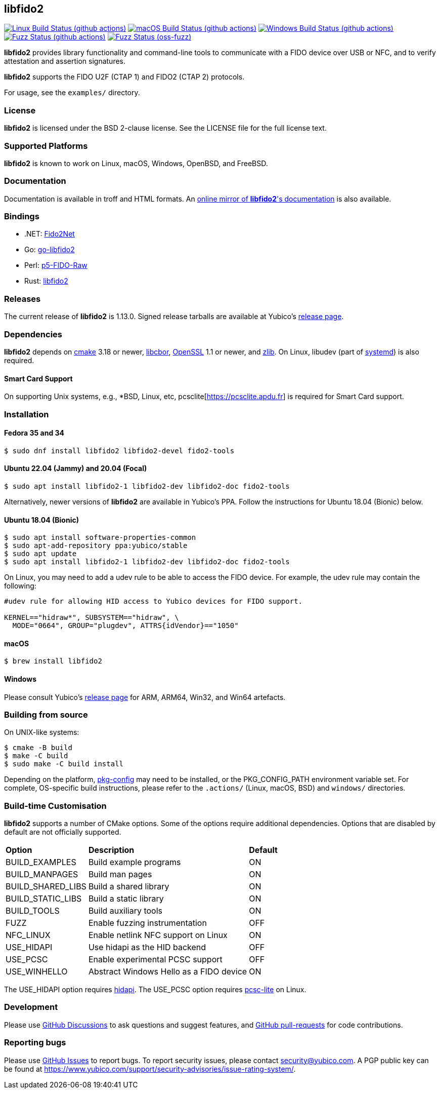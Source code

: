 == libfido2

image:https://github.com/yubico/libfido2/workflows/linux/badge.svg["Linux Build Status (github actions)", link="https://github.com/Yubico/libfido2/actions"]
image:https://github.com/yubico/libfido2/workflows/macos/badge.svg["macOS Build Status (github actions)", link="https://github.com/Yubico/libfido2/actions"]
image:https://github.com/yubico/libfido2/workflows/windows/badge.svg["Windows Build Status (github actions)", link="https://github.com/Yubico/libfido2/actions"]
image:https://github.com/yubico/libfido2/workflows/fuzzer/badge.svg["Fuzz Status (github actions)", link="https://github.com/Yubico/libfido2/actions"]
image:https://oss-fuzz-build-logs.storage.googleapis.com/badges/libfido2.svg["Fuzz Status (oss-fuzz)", link="https://bugs.chromium.org/p/oss-fuzz/issues/list?sort=-opened&can=1&q=proj:libfido2"]

*libfido2* provides library functionality and command-line tools to
communicate with a FIDO device over USB or NFC, and to verify attestation and
assertion signatures.

*libfido2* supports the FIDO U2F (CTAP 1) and FIDO2 (CTAP 2) protocols.

For usage, see the `examples/` directory.

=== License

*libfido2* is licensed under the BSD 2-clause license. See the LICENSE
file for the full license text.

=== Supported Platforms

*libfido2* is known to work on Linux, macOS, Windows, OpenBSD, and FreeBSD.

=== Documentation

Documentation is available in troff and HTML formats. An
https://developers.yubico.com/libfido2/Manuals/[online mirror of *libfido2*'s documentation]
is also available.

=== Bindings

* .NET: https://github.com/borrrden/Fido2Net[Fido2Net]
* Go: https://github.com/keys-pub/go-libfido2[go-libfido2]
* Perl: https://github.com/jacquesg/p5-FIDO-Raw[p5-FIDO-Raw]
* Rust: https://github.com/PvdBerg1998/libfido2[libfido2]

=== Releases

The current release of *libfido2* is 1.13.0. Signed release tarballs are
available at Yubico's
https://developers.yubico.com/libfido2/Releases[release page].

=== Dependencies

*libfido2* depends on https://www.cmake.org[cmake] 3.18 or newer,
https://github.com/pjk/libcbor[libcbor],
https://www.openssl.org[OpenSSL] 1.1 or newer, and https://zlib.net[zlib].
On Linux, libudev
(part of https://www.freedesktop.org/wiki/Software/systemd[systemd]) is also
required.

==== Smart Card Support

On supporting Unix systems, e.g., *BSD, Linux, etc,
pcsclite[https://pcsclite.apdu.fr] is required for Smart Card support.

=== Installation

==== Fedora 35 and 34

  $ sudo dnf install libfido2 libfido2-devel fido2-tools

==== Ubuntu 22.04 (Jammy) and 20.04 (Focal)

  $ sudo apt install libfido2-1 libfido2-dev libfido2-doc fido2-tools

Alternatively, newer versions of *libfido2* are available in Yubico's PPA.
Follow the instructions for Ubuntu 18.04 (Bionic) below.

==== Ubuntu 18.04 (Bionic)

  $ sudo apt install software-properties-common
  $ sudo apt-add-repository ppa:yubico/stable
  $ sudo apt update
  $ sudo apt install libfido2-1 libfido2-dev libfido2-doc fido2-tools

On Linux, you may need to add a udev rule to be able to access the FIDO
device. For example, the udev rule may contain the following:

----
#udev rule for allowing HID access to Yubico devices for FIDO support.

KERNEL=="hidraw*", SUBSYSTEM=="hidraw", \
  MODE="0664", GROUP="plugdev", ATTRS{idVendor}=="1050"
----

==== macOS

  $ brew install libfido2

==== Windows

Please consult Yubico's
https://developers.yubico.com/libfido2/Releases[release page] for ARM, ARM64,
Win32, and Win64 artefacts.

=== Building from source

On UNIX-like systems:

  $ cmake -B build
  $ make -C build
  $ sudo make -C build install

Depending on the platform,
https://www.freedesktop.org/wiki/Software/pkg-config/[pkg-config] may need to
be installed, or the PKG_CONFIG_PATH environment variable set. For complete,
OS-specific build instructions, please refer to the `.actions/`
(Linux, macOS, BSD) and `windows/` directories.

=== Build-time Customisation

*libfido2* supports a number of CMake options. Some of the options require
additional dependencies. Options that are disabled by default are not
officially supported.

[%autowidth.stretch]
|===
|*Option*           |*Description*                            |*Default*
| BUILD_EXAMPLES    | Build example programs                  | ON
| BUILD_MANPAGES    | Build man pages                         | ON
| BUILD_SHARED_LIBS | Build a shared library                  | ON
| BUILD_STATIC_LIBS | Build a static library                  | ON
| BUILD_TOOLS       | Build auxiliary tools                   | ON
| FUZZ              | Enable fuzzing instrumentation          | OFF
| NFC_LINUX         | Enable netlink NFC support on Linux     | ON
| USE_HIDAPI        | Use hidapi as the HID backend           | OFF
| USE_PCSC          | Enable experimental PCSC support        | OFF
| USE_WINHELLO      | Abstract Windows Hello as a FIDO device | ON
|===

The USE_HIDAPI option requires https://github.com/libusb/hidapi[hidapi]. The
USE_PCSC option requires https://github.com/LudovicRousseau/PCSC[pcsc-lite] on
Linux.

=== Development

Please use https://github.com/Yubico/libfido2/discussions[GitHub Discussions]
to ask questions and suggest features, and
https://github.com/Yubico/libfido2/pulls[GitHub pull-requests] for code
contributions.

=== Reporting bugs

Please use https://github.com/Yubico/libfido2/issues[GitHub Issues] to report
bugs. To report security issues, please contact security@yubico.com. A PGP
public key can be found at
https://www.yubico.com/support/security-advisories/issue-rating-system/.
